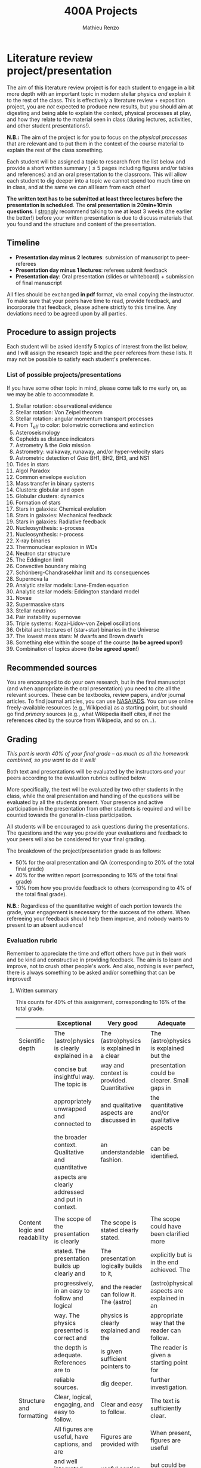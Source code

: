 #+title: 400A Projects
#+author: Mathieu Renzo
#+email: mrenzo@arizona.edu
#+PREVIOUS_PAGE: syllabus.org
#+NEXT_PAGE: lectures.org

* Literature review project/presentation
The aim of this literature review project is for each student to
engage in a bit more depth with an important topic in modern stellar
physics /and/ explain it to the rest of the class. This is effectively a
literature review + exposition project, you are /not/ expected to produce new
results, but you should aim at digesting and being able to explain the
context, physical processes at play, and how they relate to the
material seen in class (during lectures, activities, and other student
presentations!).

*N.B.:* The aim of the project is for you to focus on the /physical
processes/ that are relevant and to put them in the context of the
course material to explain the rest of the class something.

Each student will be assigned a topic to research from the list below
and provide a short written summary (\le 5 pages including figures
and/or tables and references) and an oral presentation to the
classroom. This will allow each student to dig deeper into a topic we
cannot spend too much time on in class, and at the same we can all
learn from each other!

*The written text has to be submitted at least three lectures before the
presentation is scheduled*. The *oral presentation is 20min+10min
questions*. I _strongly_ recommend talking to me at least 3 weeks (the
earlier the better!) before your written presentation is due to
discuss materials that you found and the structure and content of the
presentation.

** Timeline

 - *Presentation day minus 2 lectures*: submission of manuscript to peer-referees
 - *Presentation day minus 1 lectures*: referees submit feedback
 - *Presentation day*: Oral presentation (slides or whiteboard) +
   submission of final manuscript

All files should be exchanged *in pdf* format, via email copying the instructor.
To make sure that your peers have time to read, provide feedback, and
incorporate that feedback, please adhere strictly to this timeline.
Any deviations need to be agreed upon by all parties.

** Procedure to assign projects
Each student will be asked identify 5 topics of interest from the list
below, and I will assign the research topic and the peer referees from
these lists. It may not be possible to satisfy each student's
preferences.

*** List of possible projects/presentations
If you have some other topic in mind, please come talk to me early on,
as we may be able to accommodate it.

1. Stellar rotation: observational evidence
2. Stellar rotation: Von Zeipel theorem
3. Stellar rotation: angular momentum transport processes
4. From T_{eff} to color: bolometric corrections and extinction
5. Asteroseismology
6. Cepheids as distance indicators
7. Astrometry & the /Gaia/ mission
8. Astrometry: walkaway, runaway, and/or hyper-velocity stars
9. Astrometric detection of /Gaia/ BH1, BH2, BH3, and NS1
10. Tides in stars
11. Algol Paradox
12. Common envelope evolution
13. Mass transfer in binary systems
14. Clusters: globular and open
15. Globular clusters: dynamics
16. Formation of stars
17. Stars in galaxies: Chemical evolution
18. Stars in galaxies: Mechanical feedback
19. Stars in galaxies: Radiative feedback
20. Nucleosynthesis: s-process
21. Nucleosynthesis: r-process
22. X-ray binaries
23. Thermonuclear explosion in WDs
24. Neutron star structure
25. The Eddington limit
26. Convective boundary mixing
27. Schönberg-Chandrasekhar limit and its consequences
28. Supernova Ia
29. Analytic stellar models: Lane-Emden equation
30. Analytic stellar models: Eddington standard model
31. Novae
32. Supermassive stars
33. Stellar neutrinos
34. Pair instability supernovae
35. Triple systems: Kozai-Lidov-von Zeipel oscillations
36. Orbital architectures of (star+star) binaries in the Universe
37. The lowest mass stars: M dwarfs and Brown dwarfs
38. Something else within the scope of the course (*to be agreed upon*!)
39. Combination of topics above (*to be agreed upon*!)

** Recommended sources
You are encouraged to do your own research, but in the final
manuscript (and when appropriate in the oral presentation) you need to
cite all the relevant sources. These can be textbooks, review papers,
and/or journal articles. To find journal articles, you can use
[[https://ui.adsabs.harvard.edu/][NASA/ADS]]. You can use online freely-available resources (e.g.,
Wikipedia) as a starting point, but should go find /primary/ sources
(e.g., what Wikipedia itself cites, if not the references cited by the
source from Wikipedia, and so on...).

** Grading
/This part is worth 40% of your final grade -- as much as all the
homework combined, so you want to do it well!/

Both text and presentations will be evaluated by the instructors /and/
your peers according to the evaluation rubrics outlined below.

More specifically, the text will be evaluated by two other students in
the class, while the oral presentation and handling of the questions
will be evaluated by all the students present. Your presence and
active participation in the presentation from other students is
required and will be counted towards the general in-class
participation.

All students will be encouraged to ask questions during the
presentations. The questions and the way you provide your evaluations
and feedback to your peers will also be considered for your final
grading.

The breakdown of the  project/presentation grade is as follows:
- 50% for the oral presentation and QA (corresponding to 20% of the total final grade)
- 40% for the written report (corresponding to 16% of the total final grade)
- 10% from how you provide feedback to others (corresponding to 4% of the total final grade).

*N.B.*: Regardless of the quantitative weight of each portion towards
 the grade, your engagement is necessary for the success of the
 others. When refereeing your feedback should help them improve, and
 nobody wants to present to an absent audience!

*** Evaluation rubric

Remember to appreciate the time and effort others have put in their
work and be kind and constructive in providing feedback. The aim is to
learn and improve, not to crush other people's work. And also, nothing
is ever perfect, there is always something to be asked and/or
something that can be improved!

**** Written summary
This counts for 40% of this assignment, corresponding to 16% of the
total grade.

#+ATTR_LATEX: :font \tiny :float sideways
  |-------------------------------+---------------------------------------------------+--------------------------------------------+----------------------------------------------+-------------------------------------|
  |                               | Exceptional                                       | Very good                                  | Adequate                                     | Poor                                |
  |-------------------------------+---------------------------------------------------+--------------------------------------------+----------------------------------------------+-------------------------------------|
  | Scientific depth              | The (astro)physics is clearly explained in a      | The (astro)physics is explained in a clear | The (astro)physics is explained but the      | The (astro)physics is not explained |
  |                               | concise but insightful way. The topic is          | way and context is provided. Quantitative  | presentation could be clearer. Small gaps in | or the explanation is incorrect.    |
  |                               | appropriately unwrapped and connected to          | and qualitative aspects are discussed in   | the quantitative and/or qualitative aspects  | Quantitative and/or qualitative.    |
  |                               | the broader context. Qualitative and quantitative | an understandable fashion.                 | can be identified.                           | errors are present,                 |
  |                               | aspects are clearly addressed and put in context. |                                            |                                              |                                     |
  |                               |                                                   |                                            |                                              |                                     |
  |-------------------------------+---------------------------------------------------+--------------------------------------------+----------------------------------------------+-------------------------------------|
  | Content logic and readability | The scope of the presentation is clearly          | The scope is stated clearly stated.        | The scope could have been clarified more     | The presentation does not proceed   |
  |                               | stated. The presentation builds up clearly and    | The presentation logically builds to it,   | explicitly but is in the end achieved. The   | orderly and it is hard to follow.   |
  |                               | progressively, in an easy to follow and logical   | and the reader can follow it. The (astro)  | (astro)physical aspects are explained in an  | The (astro)physical context is left |
  |                               | way. The physics presented is correct and         | physics is clearly explained and the       | appropriate way that the reader can follow.  | implicit and not enough pointers    |
  |                               | the depth is adequate. References are to          | is given sufficient pointers to            | The reader is given a starting point for     | for further investigation           |
  |                               | reliable sources.                                 | dig deeper.                                | further investigation.                       | are provided                        |
  |-------------------------------+---------------------------------------------------+--------------------------------------------+----------------------------------------------+-------------------------------------|
  | Structure and formatting      | Clear, logical, engaging, and easy to follow.     | Clear and easy to follow.                  | The text is sufficiently clear.              | The text is hard to follow.         |
  |                               | All figures are useful, have captions, and are    | Figures are provided with                  | When present, figures are useful             | Figures and/or captions are missing |
  |                               | and well integrated with text. All references     | useful caption and integrated              | but could be better integrated,              | or not useful. References are       |
  |                               | are provided and relevant.                        | in the tex. All references are listed.     | captions could be improved for clarity.      | incomplete or missing.              |
  |                               |                                                   |                                            | References are provided but seem incomplete. |                                     |
  |-------------------------------+---------------------------------------------------+--------------------------------------------+----------------------------------------------+-------------------------------------|

**** Oral presentation
This counts for 50% of this assignment, corresponding to 20% of the
total grade.

#+ATTR_LATEX: :font \tiny :float sideways
  |------------------------------+---------------------------------------------------+----------------------------------------+----------------------------------+-----------------------------|
  |                              | Exceptional                                       | Very good                              | Adequate                         | Poor                        |
  |------------------------------+---------------------------------------------------+----------------------------------------+----------------------------------+-----------------------------|
  | Content and Scientific depth | The presentation is logical, thorough, and clear. | The presentation is logical and clear. | The presentation is logical,     | The presentation is         |
  |                              | Topics are appropriately unwrapped within the     | The speaker's line of argument is easy | the speaker makes their argument | incomplete or unclear. The  |
  |                              | available time. The speaker provides the audience | to follow and provides the audience    | clear and the audience can       | line of argument is hard to |
  |                              | with insight and understanding and is thought     | with new insight and knowledge.        | effectively learn from the       | follow or contains          |
  |                              | provoking.                                        |                                        | presentation.                    | factual errors.             |
  |------------------------------+---------------------------------------------------+----------------------------------------+----------------------------------+-----------------------------|
  | Slides quality and delivery  | Informative and exciting slides that              | Clear and relevant slides that         | Slides contain the relevant      | Slides are cluttered        |
  |                              | effectively corroborate the presentation          | corroborate the presentation.          | information. The tone is         | or incomplete and do        |
  |                              | by the speaker. No information is missing         | The tone is clear and well paced,      | clear and the timing is          | not effectively support     |
  |                              | or unclear. The tone is engaging and well         | the timing is right. The speaker       | right. The speaker's engagement  | the speaker's presentation. |
  |                              | paced. The speaker shows mastery of the           | shows mastery of the topic,            | with the audience could be       | Information is missing or   |
  |                              | topic, talk to the audience, and their            | engages with the audience              | smoother. The speaker answers    | unclear. The speaker does   |
  |                              | timing is perfect.                                |                                        | most questions clearly.          | not talk to the audience    |
  |                              |                                                   |                                        |                                  | but rather to themselves.   |
  |                              |                                                   |                                        |                                  | The speaker is overtime.    |
  |------------------------------+---------------------------------------------------+----------------------------------------+----------------------------------+-----------------------------|
  | QA handling                  | The speaker repeats the questions to make         | The speaker answers questions clearly  | The speaker answers clearly      | The speaker answers in      |
  |                              | sure everyone can follow and handles them         | and concisely.                         | with insightful answers, but     | a confused/confusing manner |
  |                              | honestly and clearly. Answers are clear, concise, | Answers are insightful and help the    | the answers could be shortened   | or with factually incorrect |
  |                              | and useful (remember: the speaker is not          | audience.                              | without loss of content.         | information.                |
  |                              | required to know everything!)                     |                                        |                                  |                             |
  |------------------------------+---------------------------------------------------+----------------------------------------+----------------------------------+-----------------------------|

*N.B.:* You are not obliged to make slides, and you can use the
whiteboard if you think this fits better the presentation of your
topic.

**** Providing feedback
This counts for 10% of this assignment, corresponding to 4% of total grade.

#+ATTR_LATEX: :font \tiny :float sideways
  |----------+-----------------------------------------------+----------------------------------------+--------------------------------+------------------------------------------------|
  |          | Exceptional                                   | Very good                              | Adequate                       | Poor                                           |
  |----------+-----------------------------------------------+----------------------------------------+--------------------------------+------------------------------------------------|
  | Feedback | Positive aspects are highlighted before       | Positive aspects are noted, suggestion | Actionable suggestions         | No relevant actionable suggestion is provided. |
  |          | providing clear, constructive, and actionable | are clear, actionable, and relevant.   | are provided, but could        | The tone is dismissive, and/or unclear.        |
  |          | suggestions on the things that could be       |                                        | be clearer. Some suggestions   | If the provider of this feedback would be at   |
  |          | improved. The tone is supportive and comments |                                        | seem only marginally relevant. | the receiving end of it, they would feel       |
  |          | are fair and useful (as opposed to nitpicky). |                                        |                                | discouraged instead of helped.                 |
  |----------+-----------------------------------------------+----------------------------------------+--------------------------------+------------------------------------------------|

*N.B.:* the aim of the feedback is to help the author improve their
presentation. You are asked to evaluate the work, /not/ the author. Give
clear and constructive criticism focusing on helping the presenter.

* Honors project

To get honors credits for this class, on top of the project described
above, you will do a stellar evolution theory project using the [[https://docs.mesastar.org/en/latest/][MESA]]
code on your own laptop to investigate in more depth some aspect that
we will only barely mention in class. [[./honors.org][Follow this link to see an
example honors project]].

